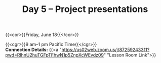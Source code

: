 #+title: Day 5 – Project presentations
#+slug: day5

#+OPTIONS: toc:nil

{{<cor>}}Friday, June 18{{</cor>}}

{{<cgr>}}9 am–1 pm Pacific Time{{</cgr>}} \\
*Connection Details:* {{<a "https://us02web.zoom.us/j/87259243311?pwd=RlhnU2huTGFpTFhwN1p5ZnpXcWEvdz09" "Lesson Room Link">}}


